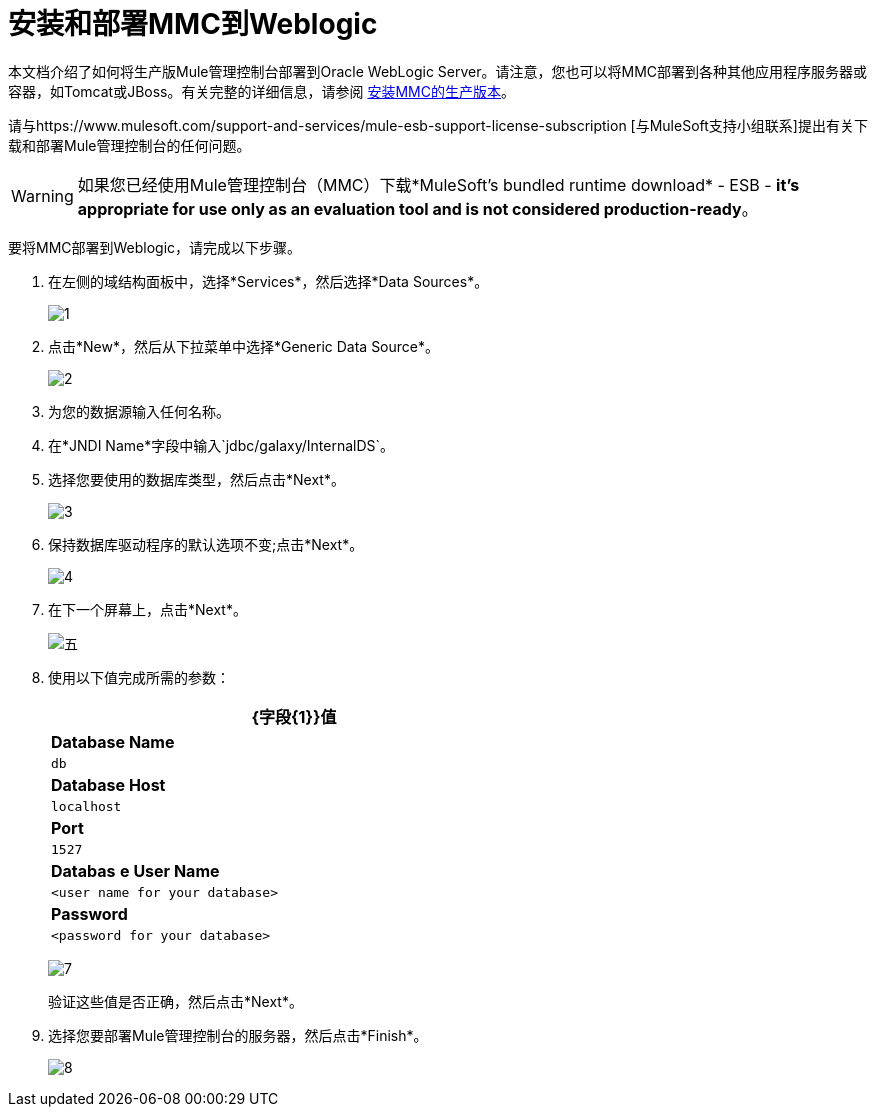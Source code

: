 = 安装和部署MMC到Weblogic

本文档介绍了如何将生产版Mule管理控制台部署到Oracle WebLogic Server。请注意，您也可以将MMC部署到各种其他应用程序服务器或容器，如Tomcat或JBoss。有关完整的详细信息，请参阅 link:/mule-management-console/v/3.5/installing-the-production-version-of-mmc[安装MMC的生产版本]。

请与https://www.mulesoft.com/support-and-services/mule-esb-support-license-subscription [与MuleSoft支持小组联系]提出有关下载和部署Mule管理控制台的任何问题。

[WARNING]
如果您已经使用Mule管理控制台（MMC）下载*MuleSoft's bundled runtime download*  -  ESB  -  **it's appropriate for use only as an evaluation tool and is not considered production-ready**。

要将MMC部署到Weblogic，请完成以下步骤。

. 在左侧的域结构面板中，选择*Services*，然后选择*Data Sources*。
+
image:1.png[1]

. 点击*New*，然后从下拉菜单中选择*Generic Data Source*。
+
image:2.png[2]

. 为您的数据源输入任何名称。
. 在*JNDI Name*字段中输入`jdbc/galaxy/InternalDS`。
. 选择您要使用的数据库类型，然后点击*Next*。
+
image:3.png[3] +

. 保持数据库驱动程序的默认选项不变;点击*Next*。
+
image:4.png[4] +

. 在下一个屏幕上，点击*Next*。
+
image:5.png[五]

. 使用以下值完成所需的参数：
+
[%header%autowidth,width=60%]
|===
| {字段{1}}值
| *Database Name*  | `db`
| *Database Host*  | `localhost`
| *Port*  | `1527`
| *Databas* *e User Name*  | `<user name for your database>`
| *Password*  | `<password for your database>`
|===
+
image:7.png[7]
+
验证这些值是否正确，然后点击*Next*。

. 选择您要部署Mule管理控制台的服务器，然后点击*Finish*。
+
image:8.png[8]
